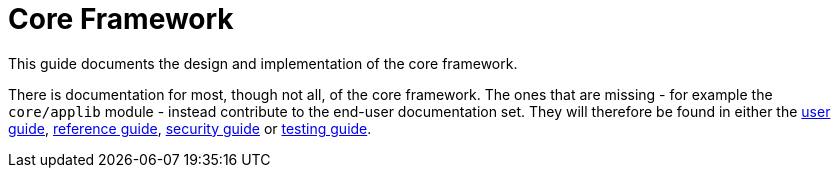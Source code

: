 = Core Framework

:Notice: Licensed to the Apache Software Foundation (ASF) under one or more contributor license agreements. See the NOTICE file distributed with this work for additional information regarding copyright ownership. The ASF licenses this file to you under the Apache License, Version 2.0 (the "License"); you may not use this file except in compliance with the License. You may obtain a copy of the License at. http://www.apache.org/licenses/LICENSE-2.0 . Unless required by applicable law or agreed to in writing, software distributed under the License is distributed on an "AS IS" BASIS, WITHOUT WARRANTIES OR  CONDITIONS OF ANY KIND, either express or implied. See the License for the specific language governing permissions and limitations under the License.
:page-partial:

This guide documents the design and implementation of the core framework.

There is documentation for most, though not all, of the core framework.
The ones that are missing - for example the `core/applib` module - instead contribute to the end-user documentation set.
They will therefore be found in either the xref:userguide:ROOT:about.adoc[user guide], xref:refguide:ROOT:about.adoc[reference guide], xref:security:ROOT:about.adoc[security guide] or xref:testing:ROOT:about.adoc[testing guide].

